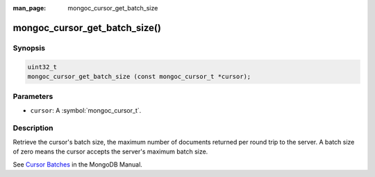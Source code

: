 :man_page: mongoc_cursor_get_batch_size

mongoc_cursor_get_batch_size()
==============================

Synopsis
--------

.. code-block:: c

  uint32_t
  mongoc_cursor_get_batch_size (const mongoc_cursor_t *cursor);

Parameters
----------

* ``cursor``: A :symbol:`mongoc_cursor_t`.

Description
-----------

Retrieve the cursor's batch size, the maximum number of documents returned per round trip to the server. A batch size of zero means the cursor accepts the server's maximum batch size.

See `Cursor Batches <https://docs.mongodb.org/manual/core/cursors/#cursor-batches>`_ in the MongoDB Manual.

